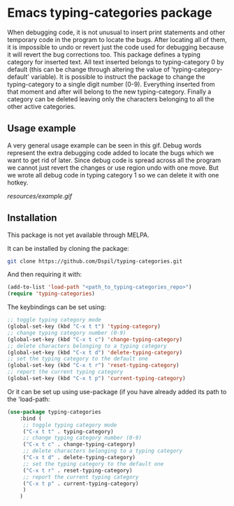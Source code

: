 * Emacs typing-categories package
When debugging code, it is not unusual to insert print statements and other temporary code in the program to locate the bugs. After locating all of them, it is impossible to undo or revert just the code used for debugging because it will revert the bug corrections too. This package defines a typing category for inserted text. All text inserted belongs to typing-category 0 by default (this can be change through altering the value of 'typing-category-default' variable). It is possible to instruct the package to change the typing-category to a single digit number (0-9). Everything inserted from that moment and after will belong to the new typing-category. Finally a category can be deleted leaving only the characters belonging to all the other active categories.

** Usage example

A very general usage example can be seen in this gif. Debug words represent the extra debugging code added to locate the bugs which we want to get rid of later. Since debug code is spread across all the program we cannot just revert the changes or use region undo with one move. But we wrote all debug code in typing category 1 so we can delete it with one hotkey.

[[resources/example.gif]]

** Installation

This package is not yet available through MELPA.

It can be installed by cloning the package:

#+BEGIN_SRC bash
	git clone https://github.com/Dspil/typing-categories.git
#+END_SRC

And then requiring it with:

#+BEGIN_SRC emacs-lisp
	(add-to-list 'load-path "<path_to_typing-categories_repo>")
	(require 'typing-categories)
#+END_SRC

The keybindings can be set using:

#+BEGIN_SRC emacs-lisp
	;; toggle typing category mode
	(global-set-key (kbd "C-x t t") 'typing-category)
	;; change typing category number (0-9)
	(global-set-key (kbd "C-x t c") 'change-typing-category)
	;; delete characters belonging to a typing category
	(global-set-key (kbd "C-x t d") 'delete-typing-category)
	;; set the typing category to the default one
	(global-set-key (kbd "C-x t r") 'reset-typing-category)
	;; report the current typing category
	(global-set-key (kbd "C-x t p") 'current-typing-category)
#+END_SRC

Or it can be set up using use-package (if you have already added its path to the 'load-path:

#+BEGIN_SRC emacs-lisp
	(use-package typing-categories
		:bind (
		 ;; toggle typing category mode
		 ("C-x t t" . typing-category)
		 ;; change typing category number (0-9)
		 ("C-x t c" . change-typing-category)
		 ;; delete characters belonging to a typing category
		 ("C-x t d" . delete-typing-category)
		 ;; set the typing category to the default one
		 ("C-x t r" . reset-typing-category)
		 ;; report the current typing category
		 ("C-x t p" . current-typing-category) 
		 )
		)
#+END_SRC
